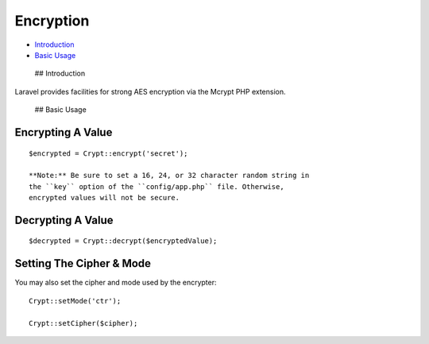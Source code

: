 Encryption
==========

-  `Introduction <#introduction>`__
-  `Basic Usage <#basic-usage>`__

 ## Introduction

Laravel provides facilities for strong AES encryption via the Mcrypt PHP
extension.

 ## Basic Usage

Encrypting A Value
^^^^^^^^^^^^^^^^^^

::

    $encrypted = Crypt::encrypt('secret');

    **Note:** Be sure to set a 16, 24, or 32 character random string in
    the ``key`` option of the ``config/app.php`` file. Otherwise,
    encrypted values will not be secure.

Decrypting A Value
^^^^^^^^^^^^^^^^^^

::

    $decrypted = Crypt::decrypt($encryptedValue);

Setting The Cipher & Mode
^^^^^^^^^^^^^^^^^^^^^^^^^

You may also set the cipher and mode used by the encrypter:

::

    Crypt::setMode('ctr');

    Crypt::setCipher($cipher);

